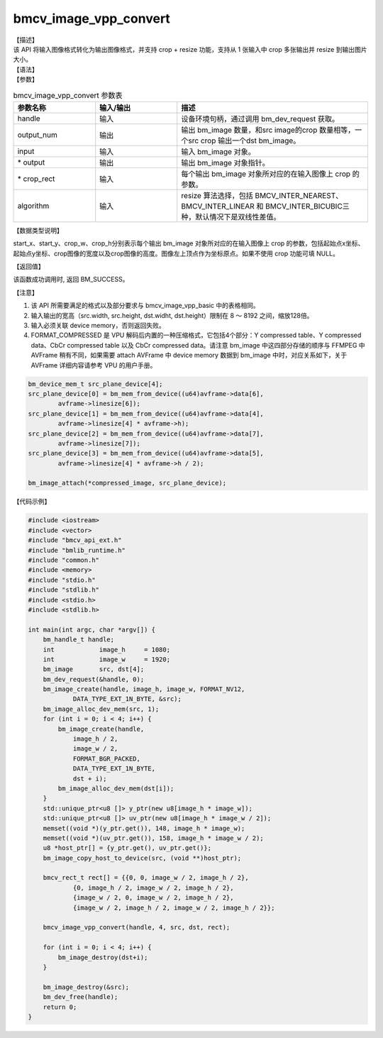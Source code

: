 bmcv_image_vpp_convert
----------------------

| 【描述】

| 该 API 将输入图像格式转化为输出图像格式，并支持 crop + resize 功能，支持从 1 张输入中 crop 多张输出并 resize 到输出图片大小。

| 【语法】

.. code-block:: c++
    :linenos:
    :lineno-start: 1
    :force:

    bm_status_t bmcv_image_vpp_convert(
        bm_handle_t  handle,
        int output_num,
        bm_image input,
        bm_image *output,
        bmcv_rect_t *crop_rect,
        bmcv_resize_algorithm algorithm = BMCV_INTER_LINEAR
    );

| 【参数】

.. list-table:: bmcv_image_vpp_convert 参数表
    :widths: 15 15 35

    * - **参数名称**
      - **输入/输出**
      - **描述**
    * - handle
      - 输入
      - 设备环境句柄，通过调用 bm_dev_request 获取。
    * - output_num
      - 输出
      - 输出 bm_image 数量，和src image的crop 数量相等，一个src crop 输出一个dst bm_image。
    * - input
      - 输入
      - 输入 bm_image 对象。
    * - \* output
      - 输出
      - 输出 bm_image 对象指针。
    * - \* crop_rect
      - 输入
      - 每个输出 bm_image 对象所对应的在输入图像上 crop 的参数。
    * - algorithm
      - 输入
      - resize 算法选择，包括 BMCV_INTER_NEAREST、BMCV_INTER_LINEAR 和 BMCV_INTER_BICUBIC三种，默认情况下是双线性差值。

| 【数据类型说明】

.. code-block:: c++
    :linenos:
    :lineno-start: 1
    :force:

    typedef struct bmcv_rect {
        int start_x;
        int start_y;
        int crop_w;
        int crop_h;
    } bmcv_rect_t;

start_x、start_y、crop_w、crop_h分别表示每个输出 bm_image 对象所对应的在输入图像上 crop 的参数，包括起始点x坐标、起始点y坐标、crop图像的宽度以及crop图像的高度。图像左上顶点作为坐标原点。如果不使用 crop 功能可填 NULL。

| 【返回值】

该函数成功调用时, 返回 BM_SUCCESS。

【注意】

1. 该 API 所需要满足的格式以及部分要求与 bmcv_image_vpp_basic 中的表格相同。

2. 输入输出的宽高（src.width, src.height, dst.widht, dst.height）限制在 8 ～ 8192 之间，缩放128倍。

3. 输入必须关联 device memory，否则返回失败。

#. FORMAT_COMPRESSED 是 VPU 解码后内置的一种压缩格式，它包括4个部分：Y compressed table、Y compressed data、CbCr compressed table 以及 CbCr compressed data。请注意 bm_image 中这四部分存储的顺序与 FFMPEG 中 AVFrame 稍有不同，如果需要 attach AVFrame 中 device memory 数据到 bm_image 中时，对应关系如下，关于 AVFrame 详细内容请参考 VPU 的用户手册。

.. code-block:: c

    bm_device_mem_t src_plane_device[4];
    src_plane_device[0] = bm_mem_from_device((u64)avframe->data[6],
            avframe->linesize[6]);
    src_plane_device[1] = bm_mem_from_device((u64)avframe->data[4],
            avframe->linesize[4] * avframe->h);
    src_plane_device[2] = bm_mem_from_device((u64)avframe->data[7],
            avframe->linesize[7]);
    src_plane_device[3] = bm_mem_from_device((u64)avframe->data[5],
            avframe->linesize[4] * avframe->h / 2);

    bm_image_attach(*compressed_image, src_plane_device);

【代码示例】

.. code-block:: c++

    #include <iostream>
    #include <vector>
    #include "bmcv_api_ext.h"
    #include "bmlib_runtime.h"
    #include "common.h"
    #include <memory>
    #include "stdio.h"
    #include "stdlib.h"
    #include <stdio.h>
    #include <stdlib.h>

    int main(int argc, char *argv[]) {
        bm_handle_t handle;
        int            image_h     = 1080;
        int            image_w     = 1920;
        bm_image       src, dst[4];
        bm_dev_request(&handle, 0);
        bm_image_create(handle, image_h, image_w, FORMAT_NV12,
                DATA_TYPE_EXT_1N_BYTE, &src);
        bm_image_alloc_dev_mem(src, 1);
        for (int i = 0; i < 4; i++) {
            bm_image_create(handle,
                image_h / 2,
                image_w / 2,
                FORMAT_BGR_PACKED,
                DATA_TYPE_EXT_1N_BYTE,
                dst + i);
            bm_image_alloc_dev_mem(dst[i]);
        }
        std::unique_ptr<u8 []> y_ptr(new u8[image_h * image_w]);
        std::unique_ptr<u8 []> uv_ptr(new u8[image_h * image_w / 2]);
        memset((void *)(y_ptr.get()), 148, image_h * image_w);
        memset((void *)(uv_ptr.get()), 158, image_h * image_w / 2);
        u8 *host_ptr[] = {y_ptr.get(), uv_ptr.get()};
        bm_image_copy_host_to_device(src, (void **)host_ptr);

        bmcv_rect_t rect[] = {{0, 0, image_w / 2, image_h / 2},
                {0, image_h / 2, image_w / 2, image_h / 2},
                {image_w / 2, 0, image_w / 2, image_h / 2},
                {image_w / 2, image_h / 2, image_w / 2, image_h / 2}};

        bmcv_image_vpp_convert(handle, 4, src, dst, rect);

        for (int i = 0; i < 4; i++) {
            bm_image_destroy(dst+i);
        }

        bm_image_destroy(&src);
        bm_dev_free(handle);
        return 0;
    }
